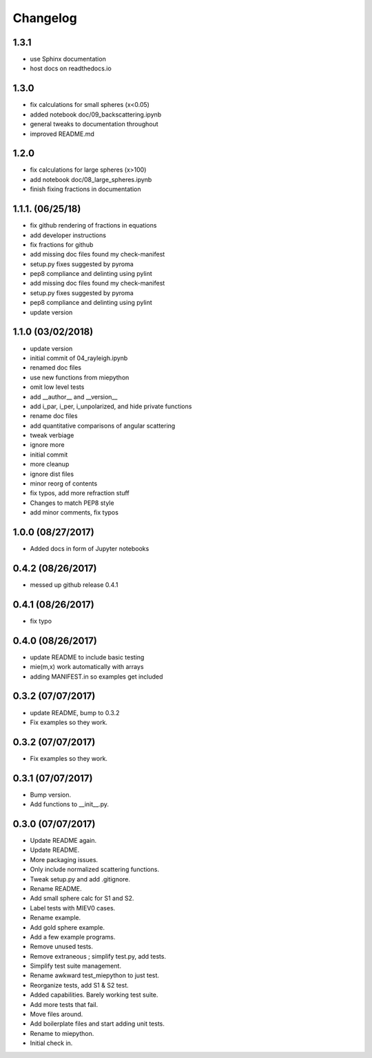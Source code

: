 Changelog
=================================================

1.3.1
-----
*   use Sphinx documentation
*   host docs on readthedocs.io

1.3.0
------------------
*   fix calculations for small spheres (x<0.05)
*   added notebook doc/09_backscattering.ipynb
*   general tweaks to documentation throughout
*   improved README.md 

1.2.0
------------------
*   fix calculations for large spheres (x>100)
*   add notebook doc/08_large_spheres.ipynb
*   finish fixing fractions in documentation

1.1.1. (06/25/18)
------------------
*   fix github rendering of fractions in equations
*   add developer instructions
*   fix fractions for github
*   add missing doc files found my check-manifest
*   setup.py fixes suggested by pyroma
*   pep8 compliance and delinting using pylint
*   add missing doc files found my check-manifest
*   setup.py fixes suggested by pyroma
*   pep8 compliance and delinting using pylint
*   update version

1.1.0 (03/02/2018)
------------------
*   update version
*   initial commit of 04_rayleigh.ipynb
*   renamed doc files
*   use new functions from miepython
*   omit low level tests
*   add __author__ and __version__
*   add i_par, i_per, i_unpolarized, and hide private functions
*   rename doc files
*   add quantitative comparisons of angular scattering
*   tweak verbiage
*   ignore more
*   initial commit
*   more cleanup
*   ignore dist files
*   minor reorg of contents
*   fix typos, add more refraction stuff
*   Changes to match PEP8 style
*   add minor comments, fix typos

1.0.0 (08/27/2017)
------------------
*   Added docs in form of Jupyter notebooks

0.4.2 (08/26/2017)
------------------
*   messed up github release 0.4.1

0.4.1 (08/26/2017)
------------------
*   fix typo

0.4.0 (08/26/2017)
------------------
*   update README to include basic testing
*   mie(m,x) work automatically with arrays
*   adding MANIFEST.in so examples get included

0.3.2 (07/07/2017)
------------------
*   update README, bump to 0.3.2
*   Fix examples so they work. 

0.3.2 (07/07/2017)
------------------
*   Fix examples so they work. 

0.3.1 (07/07/2017)
------------------
*   Bump version. 
*   Add functions to __init__.py. 

0.3.0 (07/07/2017)
------------------
*   Update README again. 
*   Update README. 
*   More packaging issues. 
*   Only include normalized scattering functions. 
*   Tweak setup.py and add .gitignore. 
*   Rename README. 
*   Add small sphere calc for S1 and S2. 
*   Label tests with MIEV0 cases. 
*   Rename example. 
*   Add gold sphere example. 
*   Add a few example programs. 
*   Remove unused tests. 
*   Remove extraneous ; simplify test.py, add tests. 
*   Simplify test suite management. 
*   Rename awkward test_miepython to just test. 
*   Reorganize tests, add S1 & S2 test. 
*   Added capabilities. Barely working test suite. 
*   Add more tests that fail. 
*   Move files around. 
*   Add boilerplate files and start adding unit tests. 
*   Rename to miepython. 
*   Initial check in. 

